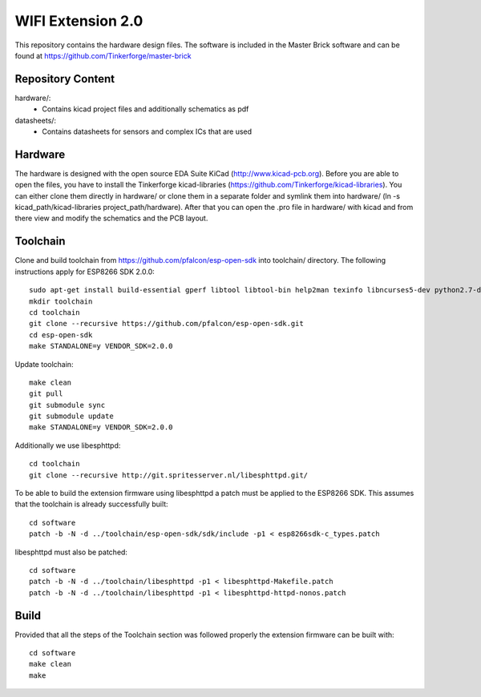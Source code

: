 WIFI Extension 2.0
==================

This repository contains the hardware design files.
The software is included in the Master Brick software
and can be found at https://github.com/Tinkerforge/master-brick

Repository Content
------------------

hardware/:
 * Contains kicad project files and additionally schematics as pdf

datasheets/:
 * Contains datasheets for sensors and complex ICs that are used

Hardware
--------

The hardware is designed with the open source EDA Suite KiCad
(http://www.kicad-pcb.org). Before you are able to open the files,
you have to install the Tinkerforge kicad-libraries
(https://github.com/Tinkerforge/kicad-libraries). You can either clone
them directly in hardware/ or clone them in a separate folder and
symlink them into hardware/
(ln -s kicad_path/kicad-libraries project_path/hardware). After that you
can open the .pro file in hardware/ with kicad and from there view and
modify the schematics and the PCB layout.

Toolchain
---------

Clone and build toolchain from https://github.com/pfalcon/esp-open-sdk
into toolchain/ directory. The following instructions apply for ESP8266 SDK 2.0.0::

 sudo apt-get install build-essential gperf libtool libtool-bin help2man texinfo libncurses5-dev python2.7-dev
 mkdir toolchain
 cd toolchain
 git clone --recursive https://github.com/pfalcon/esp-open-sdk.git
 cd esp-open-sdk
 make STANDALONE=y VENDOR_SDK=2.0.0

Update toolchain::

 make clean
 git pull
 git submodule sync
 git submodule update
 make STANDALONE=y VENDOR_SDK=2.0.0

Additionally we use libesphttpd::

 cd toolchain
 git clone --recursive http://git.spritesserver.nl/libesphttpd.git/

To be able to build the extension firmware using libesphttpd a patch must be
applied to the ESP8266 SDK. This assumes that the toolchain is already
successfully built::

 cd software
 patch -b -N -d ../toolchain/esp-open-sdk/sdk/include -p1 < esp8266sdk-c_types.patch

libesphttpd must also be patched::

 cd software
 patch -b -N -d ../toolchain/libesphttpd -p1 < libesphttpd-Makefile.patch
 patch -b -N -d ../toolchain/libesphttpd -p1 < libesphttpd-httpd-nonos.patch

Build
-----

Provided that all the steps of the Toolchain section was followed properly the
extension firmware can be built with::

 cd software
 make clean
 make
